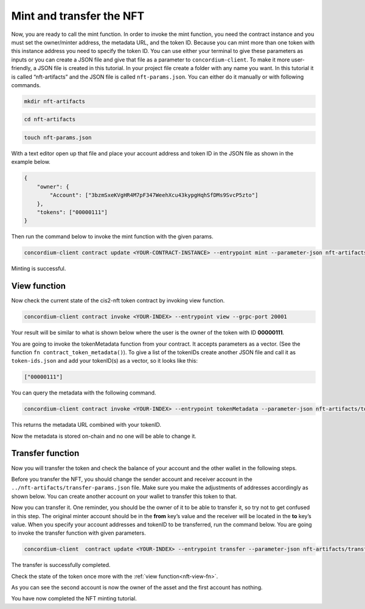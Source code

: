 .. _mint-transfer:

=========================
Mint and transfer the NFT
=========================

Now, you are ready to call the mint function. In order to invoke the mint function, you need the contract instance and you must set the owner/minter address, the metadata URL, and the token ID. Because you can mint more than one token with this instance address you need to specify the token ID. You can use either your terminal to give these parameters as inputs or you can create a JSON file and give that file as a parameter to ``concordium-client``. To make it more user-friendly, a JSON file is created in this tutorial. In your project file create a folder with any name you want. In this tutorial it is called “nft-artifacts” and the JSON file is called ``nft-params.json``. You can either do it manually or with following commands.

.. code-block:: console

    mkdir nft-artifacts

.. code-block:: console

    cd nft-artifacts

.. code-block:: console

    touch nft-params.json

With a text editor open up that file and place your account address and token ID in the JSON file as shown in the example below.

.. code-block:: console

    {
        "owner": {
            "Account": ["3bzmSxeKVgHR4M7pF347WeehXcu43kypgHqhSfDMs9SvcP5zto"]
        },
        "tokens": ["00000111"]
    }

Then run the command below to invoke the mint function with the given params.

.. code-block:: console

    concordium-client contract update <YOUR-CONTRACT-INSTANCE> --entrypoint mint --parameter-json nft-artifacts/nft-params.json --sender <YOUR-ADDRESS> --energy 6000 --grpc-port 20001

Minting is successful.

.. image:: images/mint-success.png
    :width: 100%

.. _nft-view-fn:

View function
=============

Now check the current state of the cis2-nft token contract by invoking view function.

.. code-block:: console

    concordium-client contract invoke <YOUR-INDEX> --entrypoint view --grpc-port 20001

Your result will be similar to what is shown below where the user is the owner of the token with ID **00000111**.

.. image:: images/view-fn.png
    :width: 100%

You are going to invoke the tokenMetadata function from your contract. It accepts parameters as a vector. (See the function ``fn contract_token_metadata()``). To give a list of the tokenIDs create another JSON file and call it as ``token-ids.json`` and add your tokenID(s) as a vector, so it looks like this:

.. code-block:: json

    ["00000111"]

You can query the metadata with the following command.

.. code-block:: console

    concordium-client contract invoke <YOUR-INDEX> --entrypoint tokenMetadata --parameter-json nft-artifacts/token-ids.json --grpc-port 20001

This returns the metadata URL combined with your tokenID.

.. image:: images/metadata-query.png
    :width: 100%

Now the metadata is stored on-chain and no one will be able to change it.

.. _transfer-nft:

Transfer function
=================

Now you will transfer the token and check the balance of your account and the other wallet in the following steps.

Before you transfer the NFT, you should change the sender account and receiver account in the  ``../nft-artifacts/transfer-params.json`` file. Make sure you make the adjustments of addresses accordingly as shown below. You can create another account on your wallet to transfer this token to that.

.. image:: images/transfer-values.png
    :width: 100%

Now you can transfer it. One reminder, you should be the owner of it to be able to transfer it, so try not to get confused in this step. The original minter account should be in the **from** key’s value and the receiver will be located in the **to** key’s value. When you specify your account addresses and tokenID to be transferred, run the command below. You are going to invoke the transfer function with given parameters.

.. code-block:: console

    concordium-client  contract update <YOUR-INDEX> --entrypoint transfer --parameter-json nft-artifacts/transfer-params.json --sender <YOUR-ADDRESS> --energy 6000 --grpc-ip 127.0.0.1 --grpc-port 20001

The transfer is successfully completed.

.. image:: images/transfer-success.png
    :width: 100%

Check the state of the token once more with the :ref:`view function<nft-view-fn>`.

As you can see the second account is now the owner of the asset and the first account has nothing.

.. image:: images/transfer-view.png
    :width: 100%

You have now completed the NFT minting tutorial.
